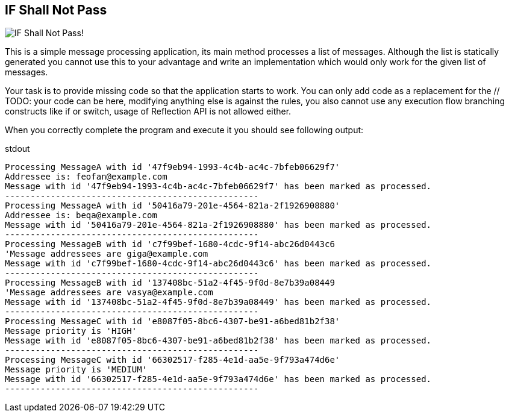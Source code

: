 == IF Shall Not Pass
image::http://i59.tinypic.com/2cprtdh.png["IF Shall Not Pass!"]


This is a simple message processing application, its +main+ method processes a list of messages.
 Although the list is statically generated you cannot use this to your advantage and write an implementation which
  would only work for the given list of messages.

Your task is to provide missing code so that the application starts to work.
You can only add code as a replacement for the +// TODO: your code can be here+, modifying anything else
is against the rules, you also cannot use any execution flow branching constructs like +if+ or +switch+,
usage of Reflection API is not allowed either.

When you correctly complete the program and execute it you should see following output:
[listing]
.stdout
....
Processing MessageA with id '47f9eb94-1993-4c4b-ac4c-7bfeb06629f7'
Addressee is: feofan@example.com
Message with id '47f9eb94-1993-4c4b-ac4c-7bfeb06629f7' has been marked as processed.
--------------------------------------------------
Processing MessageA with id '50416a79-201e-4564-821a-2f1926908880'
Addressee is: beqa@example.com
Message with id '50416a79-201e-4564-821a-2f1926908880' has been marked as processed.
--------------------------------------------------
Processing MessageB with id 'c7f99bef-1680-4cdc-9f14-abc26d0443c6
'Message addressees are giga@example.com
Message with id 'c7f99bef-1680-4cdc-9f14-abc26d0443c6' has been marked as processed.
--------------------------------------------------
Processing MessageB with id '137408bc-51a2-4f45-9f0d-8e7b39a08449
'Message addressees are vasya@example.com
Message with id '137408bc-51a2-4f45-9f0d-8e7b39a08449' has been marked as processed.
--------------------------------------------------
Processing MessageC with id 'e8087f05-8bc6-4307-be91-a6bed81b2f38'
Message priority is 'HIGH'
Message with id 'e8087f05-8bc6-4307-be91-a6bed81b2f38' has been marked as processed.
--------------------------------------------------
Processing MessageC with id '66302517-f285-4e1d-aa5e-9f793a474d6e'
Message priority is 'MEDIUM'
Message with id '66302517-f285-4e1d-aa5e-9f793a474d6e' has been marked as processed.
--------------------------------------------------
....